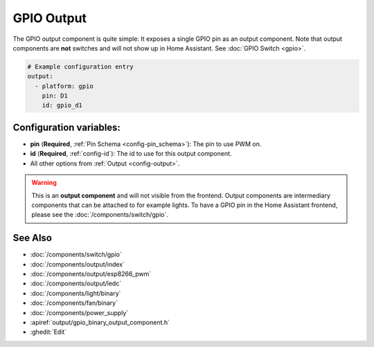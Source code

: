 GPIO Output
===========

.. seo::
    :description: Instructions for setting up binary outputs for GPIO pins.
    :image: pin.png

The GPIO output component is quite simple: It exposes a single GPIO pin
as an output component. Note that output components are **not** switches and
will not show up in Home Assistant. See :doc:`GPIO Switch <gpio>`.

.. code-block:: yaml

    # Example configuration entry
    output:
      - platform: gpio
        pin: D1
        id: gpio_d1

Configuration variables:
------------------------

- **pin** (**Required**, :ref:`Pin Schema <config-pin_schema>`): The pin to use PWM on.
- **id** (**Required**, :ref:`config-id`): The id to use for this output component.
- All other options from :ref:`Output <config-output>`.

.. warning::

    This is an **output component** and will not visible from the frontend. Output components are intermediary
    components that can be attached to for example lights. To have a GPIO pin in the Home Assistant frontend, please
    see the :doc:`/components/switch/gpio`.

See Also
--------

- :doc:`/components/switch/gpio`
- :doc:`/components/output/index`
- :doc:`/components/output/esp8266_pwm`
- :doc:`/components/output/ledc`
- :doc:`/components/light/binary`
- :doc:`/components/fan/binary`
- :doc:`/components/power_supply`
- :apiref:`output/gpio_binary_output_component.h`
- :ghedit:`Edit`

.. disqus::
